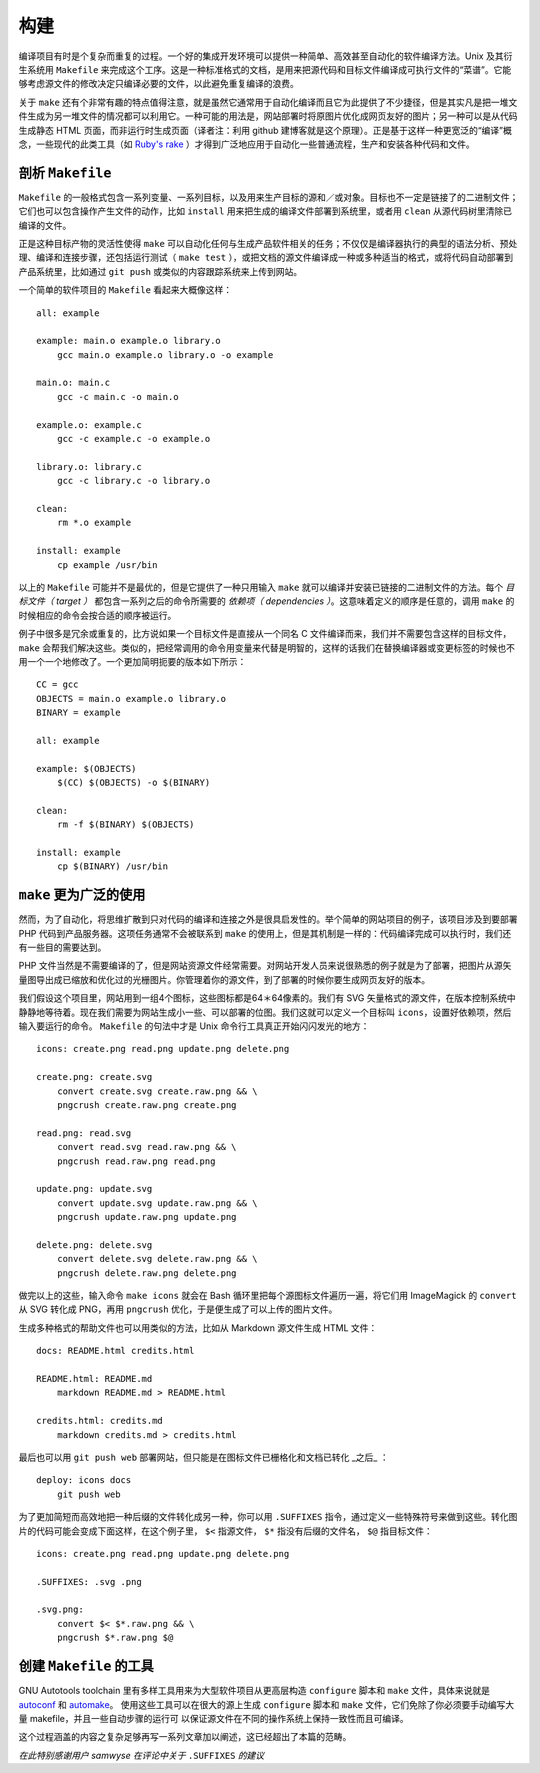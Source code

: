 ﻿构建
====

编译项目有时是个复杂而重复的过程。一个好的集成开发环境可以提供一种简单、高效甚至自动化的软件编译方法。Unix 及其衍生系统用 ``Makefile`` 
来完成这个工序。这是一种标准格式的文档，是用来把源代码和目标文件编译成可执行文件的“菜谱”。它能够考虑源文件的修改决定只编译必要的文件，以此避免重复编译的浪费。

关于 ``make`` 还有个非常有趣的特点值得注意，就是虽然它通常用于自动化编译而且它为此提供了不少捷径，但是其实凡是把一堆文件生成为另一堆文件的情况都可以利用它。一种可能的用法是，网站部署时将原图片优化成网页友好的图片；另一种可以是从代码生成静态 HTML 页面，而非运行时生成页面（译者注：利用 github 建博客就是这个原理）。正是基于这样一种更宽泛的“编译”概念，一些现代的此类工具（如 `Ruby's rake <http://rake.rubyforge.org/>`_ ）才得到广泛地应用于自动化一些普通流程，生产和安装各种代码和文件。

剖析 ``Makefile``
-----------------

``Makefile`` 的一般格式包含一系列变量、一系列目标，以及用来生产目标的源和／或对象。目标也不一定是链接了的二进制文件；它们也可以包含操作产生文件的动作，比如 ``install`` 用来把生成的编译文件部署到系统里，或者用 ``clean`` 从源代码树里清除已编译的文件。

正是这种目标产物的灵活性使得 ``make`` 可以自动化任何与生成产品软件相关的任务；不仅仅是编译器执行的典型的语法分析、预处理、编译和连接步骤，还包括运行测试（ ``make test`` ），或把文档的源文件编译成一种或多种适当的格式，或将代码自动部署到产品系统里，比如通过 ``git push`` 或类似的内容跟踪系统来上传到网站。

一个简单的软件项目的 ``Makefile`` 看起来大概像这样： ::

    all: example

    example: main.o example.o library.o
        gcc main.o example.o library.o -o example

    main.o: main.c
        gcc -c main.c -o main.o

    example.o: example.c
        gcc -c example.c -o example.o

    library.o: library.c
        gcc -c library.c -o library.o

    clean:
        rm *.o example

    install: example
        cp example /usr/bin

以上的 ``Makefile`` 可能并不是最优的，但是它提供了一种只用输入 ``make`` 就可以编译并安装已链接的二进制文件的方法。每个 *目标文件（ target ）* 都包含一系列之后的命令所需要的 *依赖项（ dependencies ）*\。这意味着定义的顺序是任意的，调用 ``make`` 的时候相应的命令会按合适的顺序被运行。

例子中很多是冗余或重复的，比方说如果一个目标文件是直接从一个同名 C 文件编译而来，我们并不需要包含这样的目标文件， ``make`` 会帮我们解决这些。类似的，把经常调用的命令用变量来代替是明智的，这样的话我们在替换编译器或变更标签的时候也不用一个一个地修改了。一个更加简明扼要的版本如下所示： ::
    
    CC = gcc
    OBJECTS = main.o example.o library.o
    BINARY = example

    all: example

    example: $(OBJECTS)
        $(CC) $(OBJECTS) -o $(BINARY)

    clean:
        rm -f $(BINARY) $(OBJECTS)

    install: example
        cp $(BINARY) /usr/bin


``make`` 更为广泛的使用
------------------------

然而，为了自动化，将思维扩散到只对代码的编译和连接之外是很具启发性的。举个简单的网站项目的例子，该项目涉及到要部署 PHP 代码到产品服务器。这项任务通常不会被联系到 ``make`` 的使用上，但是其机制是一样的：代码编译完成可以执行时，我们还有一些目的需要达到。

PHP 文件当然是不需要编译的了，但是网站资源文件经常需要。对网站开发人员来说很熟悉的例子就是为了部署，把图片从源矢量图导出成已缩放和优化过的光栅图片。你管理着你的源文件，到了部署的时候你要生成网页友好的版本。

我们假设这个项目里，网站用到一组4个图标，这些图标都是64＊64像素的。我们有 SVG 矢量格式的源文件，在版本控制系统中静静地等待着。现在我们需要为网站生成小一些、可以部署的位图。我们这就可以定义一个目标叫 ``icons``\，设置好依赖项，然后输入要运行的命令。 ``Makefile`` 的句法中才是 Unix 命令行工具真正开始闪闪发光的地方： ::
    
    icons: create.png read.png update.png delete.png

    create.png: create.svg
        convert create.svg create.raw.png && \
        pngcrush create.raw.png create.png

    read.png: read.svg
        convert read.svg read.raw.png && \
        pngcrush read.raw.png read.png

    update.png: update.svg
        convert update.svg update.raw.png && \
        pngcrush update.raw.png update.png

    delete.png: delete.svg
        convert delete.svg delete.raw.png && \
        pngcrush delete.raw.png delete.png

做完以上的这些，输入命令 ``make icons`` 就会在 Bash 循环里把每个源图标文件遍历一遍，将它们用 ImageMagick 的 ``convert`` 从 SVG 转化成 PNG，再用 ``pngcrush`` 优化，于是便生成了可以上传的图片文件。

生成多种格式的帮助文件也可以用类似的方法，比如从 Markdown 源文件生成 HTML 文件： ::
    
    docs: README.html credits.html

    README.html: README.md
        markdown README.md > README.html

    credits.html: credits.md
        markdown credits.md > credits.html

最后也可以用 ``git push web`` 部署网站，但只能是在图标文件已栅格化和文档已转化 _之后_ ： ::
    
    deploy: icons docs
        git push web

为了更加简短而高效地把一种后缀的文件转化成另一种，你可以用 ``.SUFFIXES`` 指令，通过定义一些特殊符号来做到这些。转化图片的代码可能会变成下面这样，在这个例子里， ``$<`` 指源文件， ``$*`` 指没有后缀的文件名， ``$@`` 指目标文件： ::
    
    icons: create.png read.png update.png delete.png

    .SUFFIXES: .svg .png

    .svg.png:
        convert $< $*.raw.png && \
        pngcrush $*.raw.png $@


创建 ``Makefile`` 的工具
------------------------

GNU Autotools toolchain 里有多样工具用来为大型软件项目从更高层构造 ``configure``
脚本和 ``make`` 文件，具体来说就是 `autoconf <http://en.wikipedia.org/wiki/Autoconf>`_ 和 `automake <http://en.wikipedia.org/wiki/Automake>`_\。
使用这些工具可以在很大的源上生成 ``configure`` 脚本和 ``make`` 文件，它们免除了你必须要手动编写大量 makefile，并且一些自动步骤的运行可
以保证源文件在不同的操作系统上保持一致性而且可编译。

这个过程涵盖的内容之复杂足够再写一系列文章加以阐述，这已经超出了本篇的范畴。

*在此特别感谢用户 samwyse 在评论中关于* ``.SUFFIXES`` *的建议*
